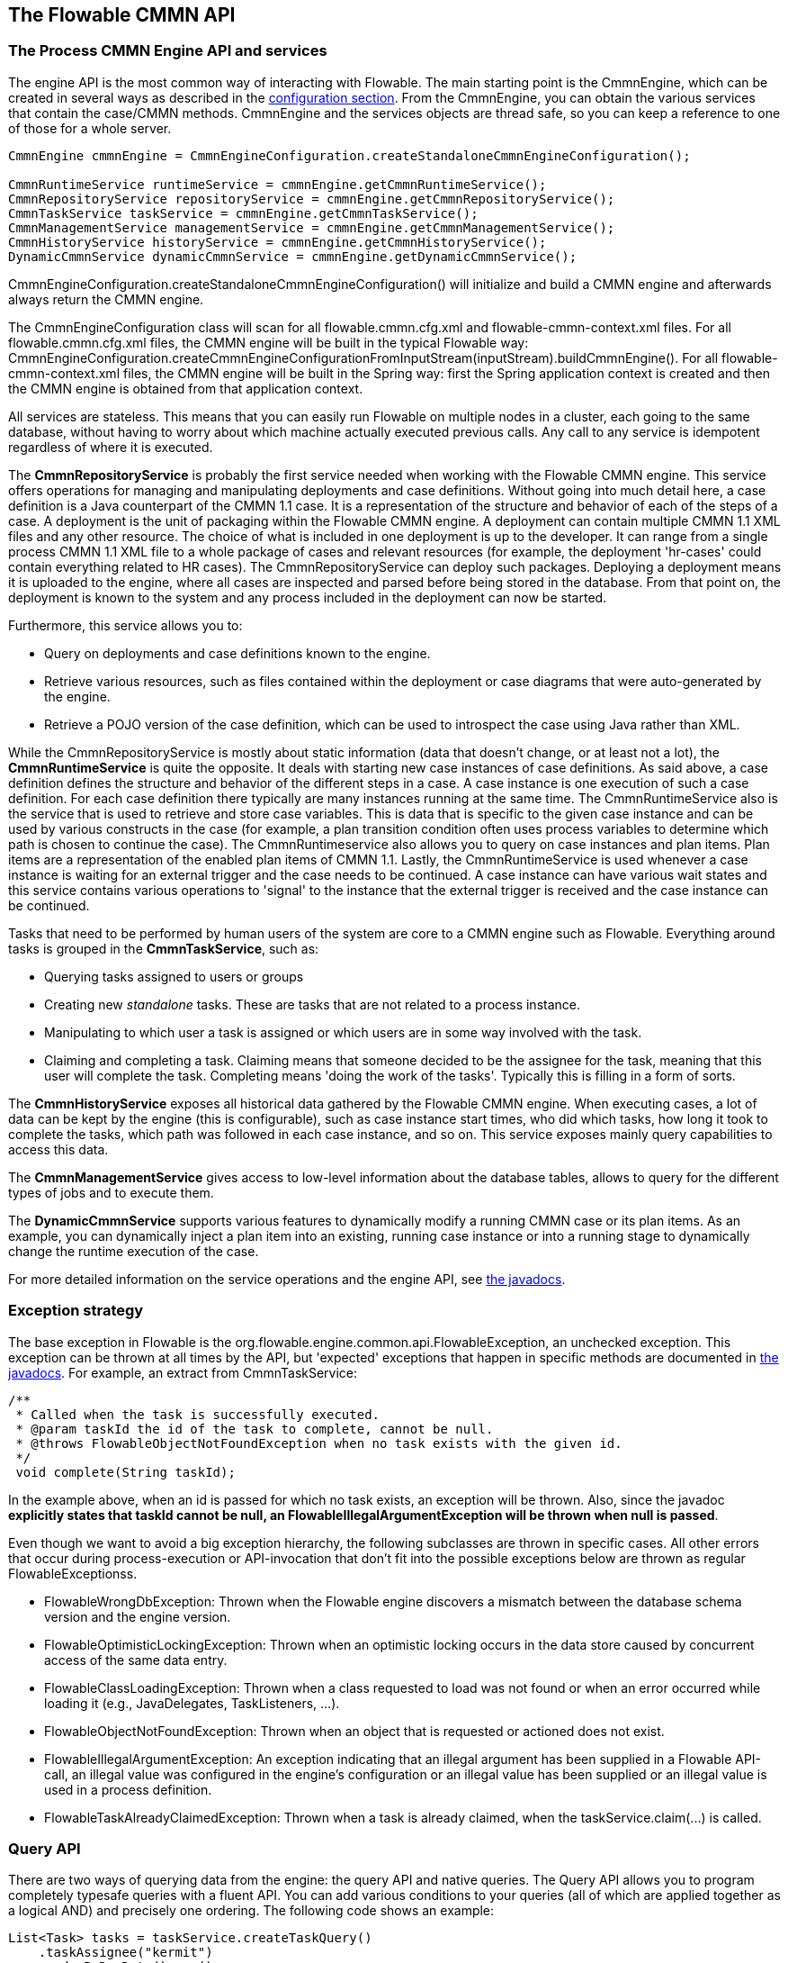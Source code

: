 [[chapterApi]]

== The Flowable CMMN API

[[apiEngine]]


=== The Process CMMN Engine API and services

The engine API is the most common way of interacting with Flowable. The main starting point is the +CmmnEngine+, which can be created in several ways as described in the  <<configuration,configuration section>>. From the CmmnEngine, you can obtain the various services that contain the case/CMMN methods. CmmnEngine and the services objects are thread safe, so you can keep a reference to one of those for a whole server.

[source,java,linenums]
----
CmmnEngine cmmnEngine = CmmnEngineConfiguration.createStandaloneCmmnEngineConfiguration();

CmmnRuntimeService runtimeService = cmmnEngine.getCmmnRuntimeService();
CmmnRepositoryService repositoryService = cmmnEngine.getCmmnRepositoryService();
CmmnTaskService taskService = cmmnEngine.getCmmnTaskService();
CmmnManagementService managementService = cmmnEngine.getCmmnManagementService();
CmmnHistoryService historyService = cmmnEngine.getCmmnHistoryService();
DynamicCmmnService dynamicCmmnService = cmmnEngine.getDynamicCmmnService();
----

+CmmnEngineConfiguration.createStandaloneCmmnEngineConfiguration()+ will initialize and build a CMMN engine and afterwards always return the CMMN engine.


The CmmnEngineConfiguration class will scan for all +flowable.cmmn.cfg.xml+ and +flowable-cmmn-context.xml+ files. For all +flowable.cmmn.cfg.xml+ files, the CMMN engine will be built in the typical Flowable way: +CmmnEngineConfiguration.createCmmnEngineConfigurationFromInputStream(inputStream).buildCmmnEngine()+. For all +flowable-cmmn-context.xml+ files, the CMMN engine will be built in the Spring way: first the Spring application context is created and then the CMMN engine is obtained from that application context.

All services are stateless. This means that you can easily run Flowable on multiple nodes in a cluster, each going to the same database, without having to worry about which machine actually executed previous calls. Any call to any service is idempotent regardless of where it is executed.

The *CmmnRepositoryService* is probably the first service needed when working with the Flowable CMMN engine. This service offers operations for managing and manipulating +deployments+ and +case definitions+. Without going into much detail here, a case definition is a Java counterpart of the CMMN 1.1 case. It is a representation of the structure and behavior of each of the steps of a case. A +deployment+ is the unit of packaging within the Flowable CMMN engine. A deployment can contain multiple CMMN 1.1 XML files and any other resource. The choice of what is included in one deployment is up to the developer. It can range from a single process CMMN 1.1 XML file to a whole package of cases and relevant resources (for example, the deployment 'hr-cases' could contain everything related to HR cases). The +CmmnRepositoryService+ can +deploy+ such packages. Deploying a deployment means it is uploaded to the engine, where all cases are inspected and parsed before being stored in the database. From that point on, the deployment is known to the system and any process included in the deployment can now be started.

Furthermore, this service allows you to:

* Query on deployments and case definitions known to the engine.
* Retrieve various resources, such as files contained within the deployment or case diagrams that were auto-generated by the engine.
* Retrieve a POJO version of the case definition, which can be used to introspect the case using Java rather than XML.

While the +CmmnRepositoryService+ is mostly about static information (data that doesn't change, or at least not a lot), the *CmmnRuntimeService* is quite the opposite. It deals with starting new case instances of case definitions. As said above, a +case definition+ defines the structure and behavior of the different steps in a case. A case instance is one execution of such a case definition. For each case definition there typically are many instances running at the same time. The +CmmnRuntimeService+ also is the service that is used to retrieve and store +case variables+. This is data that is specific to the given case instance and can be used by various constructs in the case (for example, a plan transition condition often uses process variables to determine which path is chosen to continue the case). The +CmmnRuntimeservice+ also allows you to query on case instances and plan items. Plan items are a representation of the enabled plan items of CMMN 1.1. Lastly, the +CmmnRuntimeService+ is used whenever a case instance is waiting for an external trigger and the case needs to be continued. A case instance can have various +wait states+ and this service contains various operations to 'signal' to the instance that the external trigger is received and the case instance can be continued.


Tasks that need to be performed by human users of the system are core to a CMMN engine such as Flowable. Everything around tasks is grouped in the *CmmnTaskService*, such as:

* Querying tasks assigned to users or groups
* Creating new _standalone_ tasks. These are tasks that are not related to a process instance.
* Manipulating to which user a task is assigned or which users are in some way involved with the task.
* Claiming and completing a task. Claiming means that someone decided to be the assignee for the task, meaning that this user will complete the task. Completing means 'doing the work of the tasks'. Typically this is filling in a form of sorts.

The *CmmnHistoryService* exposes all historical data gathered by the Flowable CMMN engine. When executing cases, a lot of data can be kept by the engine (this is configurable), such as case instance start times, who did which tasks, how long it took to complete the tasks, which path was followed in each case instance, and so on. This service exposes mainly query  capabilities to access this data.

The *CmmnManagementService* gives access to low-level information about the database tables, allows to query for the different types of jobs and to execute them.

The *DynamicCmmnService* supports various features to dynamically modify a running CMMN case or its plan items. As an example, you can dynamically inject a plan item into an existing, running case instance or into a running stage to dynamically change the runtime execution of the case.

For more detailed information on the service operations and the engine API, see link:$$http://www.flowable.org/docs/javadocs/index.html$$[the javadocs].


=== Exception strategy

The base exception in Flowable is the +org.flowable.engine.common.api.FlowableException+, an unchecked exception. This exception can be thrown at all times by the API, but 'expected' exceptions that happen in specific methods are documented in link:$$http://www.flowable.org/docs/javadocs/index.html$$[ the javadocs]. For example, an extract from ++CmmnTaskService++:

[source,java,linenums]
----
/**
 * Called when the task is successfully executed.
 * @param taskId the id of the task to complete, cannot be null.
 * @throws FlowableObjectNotFoundException when no task exists with the given id.
 */
 void complete(String taskId);
----

In the example above, when an id is passed for which no task exists, an exception will be thrown. Also, since the javadoc *explicitly states that taskId cannot be null, an +FlowableIllegalArgumentException+ will be thrown when +null+ is passed*.

Even though we want to avoid a big exception hierarchy, the following subclasses are thrown in specific cases. All other errors that occur during process-execution or API-invocation that don't fit into the possible exceptions below are thrown as regular ++FlowableExceptions++s.

* ++FlowableWrongDbException++: Thrown when the Flowable engine discovers a mismatch between the database schema version and the engine version.
* ++FlowableOptimisticLockingException++: Thrown when an optimistic locking occurs in the data store caused by concurrent access of the same data entry.
* ++FlowableClassLoadingException++: Thrown when a class requested to load was not found or when an error occurred while loading it (e.g., JavaDelegates, TaskListeners, ...).
* ++FlowableObjectNotFoundException++: Thrown when an object that is requested or actioned does not exist.
* ++FlowableIllegalArgumentException++: An exception indicating that an illegal argument has been supplied in a Flowable API-call, an illegal value was configured in the engine's configuration or an illegal value has been supplied or an illegal value is used in a process definition.
* ++FlowableTaskAlreadyClaimedException++: Thrown when a task is already claimed, when the +taskService.claim(...)+ is called.


[[queryAPI]]


=== Query API

There are two ways of querying data from the engine: the query API and native queries. The Query API allows you to program completely typesafe queries with a fluent API. You can add various conditions to your queries (all of which are applied together as a logical AND) and precisely one ordering. The following code shows an example:

[source,java,linenums]
----
List<Task> tasks = taskService.createTaskQuery()
    .taskAssignee("kermit")
    .orderByDueDate().asc()
    .list();
----

[[apiVariables]]

=== Variables

Every case instance needs and uses data to execute the steps it's made up of. In Flowable, this data is called _variables_, which are stored in the database. Variables can be used in expressions (for example, in the condition of a sentry), in Java service tasks when calling external services (for example to provide the input or store the result of the service call), and so on.

A case instance can have variables (called _case variables_), but also _plan item instances_ and human tasks can have variables. A case instance can have any number of variables. Each variable is stored in a row in the _ACT_RU_VARIABLE_ database table.

The _createCaseInstanceBuilder_ method has optional methods to provide the variables when the case instance is created and started through the _CmmnRuntimeService_:

[source,java,linenums]
----
CaseInstance caseInstance = runtimeService.createCaseInstanceBuilder().variable("var1", "test").start();
----

Variables can be added during case execution. For example, (_CmmnRuntimeService_):

[source,java,linenums]
----
void setVariables(String caseInstanceId, Map<String, ? extends Object> variables);
----

Variables can also be retrieved, as shown below. Note that similar methods exist on the _CmmnTaskService_.

[source,java,linenums]
----
Map<String, Object> getVariables(String caseInstanceId);
Object getVariable(String caseInstanceId, String variableName);
----

Variables are often used in Java service tasks, expressions, scripts, and so on.

[[apiTransientVariables]]

=== Transient variables

Transient variables are variables that behave like regular variables but are not persisted. Typically, transient variables are used for advanced use cases.  When in doubt, use a regular case variable.

The following applies for transient variables:

* There is no history stored at all for transient variables.
* Like _regular_ variables, transient variables are put on the _highest parent_ when set. This means that when setting a variable on a plan item, the transient variable is actually stored on the case instance execution. Like regular variables, a _local_ variant of the method exists if the variable is set on the specific plan item or task.
* A transient variable can only be accessed before the next 'wait state' in the case definition. After that, they are gone. Here, the wait state means the point in the case instance where it is persisted to the data store.
* Transient variables can only be set by the _setTransientVariable(name, value)_, but transient variables are also returned when calling _getVariable(name)_ (a _getTransientVariable(name)_ also exists, that only checks the transient variables). The reason for this is to make the writing of expressions easy and existing logic using variables works for both types.
* A transient variable _shadows_ a persistent variable with the same name. This means that when both a persistent and transient variable is set on a case instance and _getVariable("someVariable")_ is called, the transient variable value will be returned.

You can set and get transient variables in most places where regular variables are exposed:

* On _DelegatePlanItemInstance_ in _PlanItemJavaDelegate_ implementations
* When starting a case instance through the runtime service
* When completing a task

The methods follow the naming convention of the regular case variables:

[source,java,linenums]
----
CaseInstance caseInstance = runtimeService.createCaseInstanceBuilder().transientVariable("var1", "test").start();
----


[[apiExpressions]]


=== Expressions

Flowable uses UEL for expression-resolving. UEL stands for _Unified Expression Language_ and is part of the EE6 specification (see link:$$http://docs.oracle.com/javaee/6/tutorial/doc/gjddd.html$$[ the EE6 specification] for detailed information).

Expressions can be used in, for example, Java Service tasks, sentry conditions and plan item listeners. Although there are two types of expressions, value-expression and method-expression, Flowable abstracts this so they can both be used where an +expression+ is expected.

* *Value expression*: resolves to a value. By default, all case variables are available to use. Also, all spring-beans (if using Spring) are available to use in expressions. In non-Spring environments the beans available to expressions can be set through the ++setBeans++ method of the ++CmmnEngineConfiguration++. Some examples:

----
${myVariable}
${myBean.myProperty}
----


* *Method expression*: invokes a method with or without parameters. *When invoking a method without parameters, be sure to add empty parentheses after the method-name (as this distinguishes the expression from a value expression).* The passed parameters can be literal values or expressions that are resolved themselves. Examples:

----
${printer.print()}
${myBean.addNewOrder('orderName')}
${myBean.doSomething(myVar, planItemInstance)}
----

These expressions support resolving primitives (including comparing them), beans, lists, arrays, and maps.

On top of all case instance variables, there are default objects available that can be used in expressions:

* ++caseInstance++: Holds additional information about the ongoing case instance. The ++caseInstance++ keyword is available in all expressions.
* ++planItemInstance++: The +DelegatePlanItemInstance+ holds additional information about the current plan item instance. The ++planItemInstance++ keyword is available in all plan item related expressions (e.g. sentry conditions, plan item lifecycle listeners, service task expression, etc.).
* ++planItemInstances++: Exposes information about all current plan item instance. See the examples below on how to use it.
* ++variableContainer++: The +VariableContainer+ for which the expression is being resolved for. A variable container is an abstraction on top of case instances, plan item instances, process instances and executions. The ++variableContainer+ keyword allows to write expressions that are not bound to a specific implementation.
* ++authenticatedUserId++: The id of the user that is currently authenticated. If no user is authenticated, the variable is not available.

For example:

----
${caseInstance.id}
${caseInstance.getVariable('myVariable') == 'test'}
${caseInstance.setVariable('myVariable', 'test')}

${planItemInstance.getPlanItem().getPlanItemDefinition().getName()}
${planItemInstance.getVariable('myVariable') == 123}
${planItemInstance.setVariable('myVariable', 123)}

${variableContainer.getVariable('myVariable')}
${variableContainer.setVariable('myVariable', 'true')}
----

The keyword *planItemInstances* deserves some more explanation. Using this keyword it is possible to retrieve all the current plan item instances, but it also acts like a sort of API to retrieve more information about the current plan item instance.

For example, the following expression

----
${planItemInstances.active().count()}
----

Will return a count of all plan item instances that are currently in the 'active' state. If we're only interested in a certain plan item, it can be filtered down:

----
${planItemInstances.definitionId('a').active().count()}
----

As the example shows, the ++planItemInstances++ keyword allows to chain together various filter methods. Such chaining will use AND semantics. The following methods are supported.

Methods that filter on plan item instance state:

* active()
* available()
* enabled()
* disabled()
* completed()
* terminated()

The following state filters are also supported, but do note these reflect non-spec compliant internal states:

* unavailable()
* waitingForRepetition()
* asyncActive()

To get all plan item instances that are in a terminal (i.e. terminated or completed) or non-terminal state:

* onlyTerminal()
* onlyNonTerminal()

To filter based on the identifier that is set in the CMMN model:

* definitionId('id1')
* definitionIds('id1', 'id2')

To filter based on the name:

* name('name1')
* names('name1', 'name2', 'name3')

For some use cases, the plan item instances that should be filtered should only be part of the current stage. The 'current stage' is either the parent stage of a plan item or the case instance when there's no parent stage.

* currentStage()

Lastly, there is a set of methods that cannot be chained, as they return a result.

* count(): returns a count of plan item instances, after applying all filters.
* getDefinitionIds(): returns a list of strings with all the ids as defined in the CMMN model of the matching plan item instances.
* getDefinitionNames(): returns a list of names with all the names as defined in the CMMN model of the matching plan item instances.
* getList(): returns the 'raw' list of _org.flowable.cmmn.api.runtime.PlanItemInstance_ instances.

Let's look at some examples where the above methods are used in expressions:

To count all active plan item instances in a case instance:

----
${planItemInstances.active().count()}
----

To do a count of all active plan item instances with an id 'a' or 'b':

----
${planItemInstances.active().definitionIds('a', 'b').count()}
----

To get all the ids of the plan item instances which are in a terminal state in the current stage:

----
${planItemInstances.currentStage().onlyTerminal().getDefinitionIds()()}
----

To store the result of the above expression in a transient variable

----
${caseInstance.setTransientVariable('myVar', planItemInstances.currentStage().onlyTerminal().getDefinitionIds()}}
----


[[cmmnExpressionsFunctions]]

=== Expression functions

[Experimental] Expression functions have been added in version 6.4.0.

To make working with case variables easier, a set of out-of-the-box functions is available, under the _variables_ namespace.

* *variables:get(varName)*: Retrieves the value of a variable. The main difference with writing the variable name directly in the expression is that using this function won't throw an exception when the variable doesn't exist. For example _${myVariable == "hello"}_ would throw an exception if _myVariable_ doesn't exist, but _${var:get(myVariable) == 'hello'}_ will just work.
* *variables:getOrDefault(varName, defaultValue)*: similar to _get_, but with the option of providing a default value which is returned when the variable isn't set or the value is _null_.
* *variables:exists(varName)*: Returns _true_ if the variable has a non-null value.
* *variables:isEmpty(varName)* (alias _:empty_) : Checks if the variable value is not empty. Depending on the variable type, the behavior is the following:
** For String variables, the variable is deemed empty if it's the empty string. 
** For +java.util.Collection+ variables, _true_ is returned if the collection has no elements.
** For +ArrayNode+ variables, _true_ is returned if there are no elements.
** In case the variable is _null_, _true_ is always returned.
* *variables:isNotEmpty(varName)* (alias _:notEmpty_) : the reverse operation of _isEmpty_.
* *variables:equals(varName, value)* (alias _:eq_) : checks if a variable is equal to a given value. This is a shorthand function for an expression that would otherwise be written as _${execution.getVariable("varName") != null && execution.getVariable("varName") == value}_.
** If the variable value is null, false is returned (unless compared to null).
* *variables:notEquals(varName, value)* (alias _:ne_) : the reverse comparison of _equals_.
* *variables:contains(varName, value1, value2, ...)*: checks if *all* values provided are contained within a variable. Depending on the variable type, the behavior is the following:
** For String variables, the passed values are used as substrings that need to be part of the variable.
** For +java.util.Collection+ variables, all the passed values need to be an element of the collection (regular _contains_ semantics).
** For +ArrayNode+ variables: supports checking if the arraynode contains a JsonNode for the types that are supported as variable type.
** When the variable value is null, false is returned in all cases. When the variable value is not null, and the instance type is not one of the types above, false will be returned.
* *variables:containsAny(varName, value1, value2, ...)* : similar to the _contains_ function, but _true_ will be returned if *any* (and not all) the passed values is contained in the variable.
* *variables:base64(varName)* : converts a Binary or String variable to a Base64 String
* Comparator functions:
** *variables:lowerThan(varName, value)* (alias _:lessThan_ or _:lt_) : shorthand for _${execution.getVariable("varName") != null && execution.getVariable("varName") < value}_.
** *variables:lowerThanOrEquals(varName, value)* (alias _:lessThanOrEquals_ or _:lte_) : similar, but now for _< =_.
** *variables:greaterThan(varName, value)* (alias _:gt_) : similar, but now for _>_.
** *variables:greaterThanOrEquals(varName, value)* (alias _:gte_) : similar, but now for _> =_.

The _variables_ namespace is aliased to _vars_ or _var_. So _variables:get(varName)_ is equivalent to writing _vars:get(varName)_ or _var:get(varName)_. Note that it's not needed to put quotes around the variable name: _var:get(varName)_ is equivalent to _var:get(\'varName')_ or _var:get("varName")_.
 
Also note that in none of the functions above the _planItemInstance_ or _caseInstance_ needs to be passed into the function (as would be needed when not using a function). The engine will inject the appropriate variable scope when invoking the function. This also means that these functions can be used in exactly the same way when writing expressions in BPMN process definitions.

The use of these variable functions is especially useful in CMMN, for example when it comes to writing the condition of an if-part of sentry. Take the following CMMN case definition:

image::images/cmmn.expression-functions.png[align="center"]

Assume the sentry has an if-part besides the completion event. Right after a case instance is started, this if-part condition will be evaluated (as the stage becomes available). If the condition is of the form _${someVariable == someValue}_, this means the variable needs to be available when starting the case instance. In many cases, this is not possible or the variable comes later (e.g., from a form), which leads to a low-level _PropertyNotFoundException_. Taking the potential nullability into account, the correct expression would have to be:

----
${planItemInstance.getVariable('someVariable') != null && planItemInstance.getVariable('someVariable') == someValue}
----

Which is quite long. Using the functions above however, this can be simplified to

----
${var:eq(someVariable, someValue)}
----

or

----
${var:get(someVariable) == someValue}
----

The function implementations take into account the nullability of the variable (and not throw an exception in case the variable is null) and will handle the equality correctly.

Additionally, it's possible to register custom functions that can be used in expressions. See the +org.flowable.common.engine.api.delegate.FlowableFunctionDelegate+ interface for more information.

=== History Cleaning

By default history data is stored forever, this can cause the history tables to grow very large and impact the performance of the HistoryService.  History Cleaning has been introduced with 6.5.0 and allows the deletion of HistoricProcessInstances and their associated data.  Once process data no longer needs to be retained it can be deleted to reduce the history database's size.

==== Automatic History Cleaning Configuration

Automatic cleanup of HistoricCaseInstances is disabled by default but can be enabled and configured programmatically.  Once enabled the default is to run a cleanup job at 1 AM to delete all HistoricCaseInstances and associated data that have ended 365 days prior or older.

[source,java,linenums]
----
CmmnEngine cmmnEngine = CmmnEngineConfiguration.
    .createProcessEngineConfigurationFromResourceDefault()
    .setEnableHistoryCleaning(true)
    .setHistoryCleaningTimeCycleConfig("0 0 1 * * ?")
    .setCleanInstancesEndedAfterNumberOfDays(365)
    .buildCmmnEngine();
----

Spring properties set in an application.properties or externalized configuration are also available:

[source]
----
 flowable.enable-history-cleaning=true
 flowable.history-cleaning-after-days=365
 flowable.history-cleaning-cycle=0 0 1 * * ?
----

==== Manually Deleting History

Manually cleaning history can accomplished by executing methods on the CmmnHistoryService query builders.

Delete all HistoricCaseInstances and their related data that are older than one year.

[source,java,linenums]
----
     Calendar cal = new GregorianCalendar();
     cal.set(Calendar.YEAR, cal.get(Calendar.YEAR) - 1);
     cmmnHistoryService.createHistoricCaseInstanceQuery()
       .finishedBefore(cal.getTime())
       .deleteWithRelatedData();
----

Delete just HistoricCaseInstances older than one year.

[source,java,linenums]
----
    Calendar cal = new GregorianCalendar();
    cal.set(Calendar.YEAR, cal.get(Calendar.YEAR) - 1);
    cmmnHistoryService.createHistoricCaseInstanceQuery()
      .finishedBefore(cal.getTime())
      .delete();
----

Delete just HistoricTaskInstances older than one year.

[source,java,linenums]
----
Calendar cal = new GregorianCalendar();
    cal.set(Calendar.YEAR, cal.get(Calendar.YEAR) - 1);
    cmmnHistoryService.createHistoricTaskInstanceQuery()
      .finishedBefore(cal.getTime())
      .delete();
----

[[apiDynamicCmmnService]]


=== Dynamic CMMN Service

With the *DynamicCmmnService* you can dynamically modify running case- and plan item instances at runtime. One option is to inject a new plan item into a running case instance or even a stage.

A new plan item to be injected can be referenced from the same definition as the running case or even from another, referenced (delegated) case definition, which then acts like a template.

Regardless where the new plan item is coming from, it will be injected into a running case or stage and will become part of the case agenda which means, that it is evaluated for activation right after injection and if it does not have any entry sentries, is immediately activated. If it has entry-sentries, they will evaluated in the very same way as any others and as soon as satisfied, the injected plan item will become active. It is also considered for parent completion evaluation.

You can also use any of the query APIs to search for such injected plan items, they will be available the very same way as regular, non-injected plan items.


Examples:

* Inject a new human task into a running stage or case instance
* Inject a full stage into a running case or as a child stage into an existing stage


==== Inject a new plan item into a running stage

Here is an example on how to inject a human task from a "template" case definition into a running stage:

[source,java,linenums]
----
// load the case definition where we want to inject a plan item from
CaseDefinition dynamicPlanItemCase = cmmnRepositoryService.createCaseDefinitionQuery()
    .caseDefinitionKey("templateCaseDefinition")
    .latestVersion()
    .singleResult();

// get the plan item we want to inject as a case element
CaseElement templateTask = getCase(dynamicPlanItemCase.getId()).getAllCaseElements().get("templateTask");

// query for the running stage in an active case
PlanItemInstance runningStage = cmmnRuntimeService.createPlanItemInstanceQuery()
    .caseInstanceId(runningCaseId)
    .planItemInstanceElementId("myStage")
    .singleResult();

// inject new plan item (human task) into the running stage
PlanItemInstance injectedTask = dynamicCmmnService
    .createInjectedPlanItemInstanceBuilder()
    .name("Injected Task")
    .caseDefinitionId(dynamicPlanItemCase.getId())
    .elementId(templateTask.getId())
    .createInStage(runningStage.getId());
----

The second example creates and injects a full blown stage (including child plan items) into a running case instance:

[source,java,linenums]
----
// load the case definition where we want to inject a stage from
CaseDefinition dynamicPlanItemCase = cmmnRepositoryService.createCaseDefinitionQuery()
    .caseDefinitionKey("dynamicPlanItemCase")
    .latestVersion()
    .singleResult();

CaseElement templateStage = getCase(dynamicPlanItemCase.getId()).getAllCaseElements().get("stageElement");

// inject new stage into existing, running case
PlanItemInstance injectedStage = dynamicCmmnService
    .createInjectedPlanItemInstanceBuilder()
    .name("Injected Stage")
    .caseDefinitionId(dynamicPlanItemCase.getId())
    .elementId(templateStage.getId())
    .createInCase(runningCaseId);
----



[[apiUnitTesting]]


=== Unit testing

Cases are an integral part of software projects and they should be tested in the same way normal application logic is tested: with unit tests.
Since Flowable is an embeddable Java engine, writing unit tests for business cases is as simple as writing regular unit tests.

Flowable supports JUnit versions 4 and 5 styles of unit testing.

In the JUnit 5 style one needs to use the +org.flowable.cmmn.engine.test.FlowableCmmnTest+ annotation or register the +org.flowable.cmmn.engine.test.FlowableCmmnExtension+ manually.
The +FlowableCmmnTest+ annotation is just a meta annotation and the does the registration of the +FlowableCmmnExtension+ (i.e. it does +@ExtendWith(FlowableCmmnExtension.class)+).
This will make the CmmnEngine and the services available as parameters into the test and lifecycle methods (+@BeforeAll+, +@BeforeEach+, +@AfterEach+, +@AfterAll+).
Before each test the cmmnEngine will be initialized by default with the +flowable.cmmn.cfg.xml+ resource on the classpath.
In order to specify a different configuration file the +org.flowable.cmmn.engine.test.CmmnConfigurationResource+ annotation needs to be used (see the second example).
Cmmn engines are cached statically over multiple unit tests when the configuration resource is the same.

By using +FlowableCmmnExtension+, you can annotate test methods with +org.flowable.cmmn.engine.test.CmmnDeployment+.
When a test method is annotated with +@CmmnDeployment+, before each test the cmmn files defined in +CmmnDeployment#resources+ will be deployed.
In case there are no resources defined, a resource file of the form +testClassName.testMethod.cmmn+ in the same package as the test class, will be deployed.
At the end of the test, the deployment will be deleted, including all related case instances, tasks, and so on.
See the +CmmnDeployment+ class for more information.

Taking all that into account, a JUnit 5 test looks as follows:

.Junit 5 test with the default resource
[source,java,linenums]
----
@FlowableCmmnTest
class MyTest {

  private CmmnEngine cmmnEngine;
  private CmmnRuntimeService cmmnRuntimeService;
  private CmmnTaskService cmmnTaskService;

  @BeforeEach
  void setUp(CmmnEngine cmmnEngine) {
    this.cmmnEngine = cmmnEngine;
    this.cmmnRuntimeService = cmmnEngine.getCmmnRuntimeService();
    this.cmmnTaskService = cmmnEngine.getTaskRuntimeService();
  }

  @Test
  @CmmnDeployment
  void testSingleHumanTask() {
    CaseInstance caseInstance = cmmnRuntimeService.createCaseInstanceBuilder()
                    .caseDefinitionKey("myCase")
                    .start();
	assertNotNull(caseInstance);

    Task task = cmmnTaskService.createTaskQuery().caseInstanceId(caseInstance.getId()).singleResult();
    assertEquals("Task 1", task.getName());
    assertEquals("JohnDoe", task.getAssignee());

    cmmnTaskService.complete(task.getId());
    assertEquals(0, cmmnRuntimeService.createCaseInstanceQuery().count());
  }
}
----

-----
With JUnit 5 you can also inject the id of the deployment (with +org.flowable.cmmn.engine.test.CmmnDeploymentId+_) into your test and lifecycle methods.
-----

.Junit 5 test with custom resource
[source,java,linenums]
----
@FlowableCmmnTest
@CmmnConfigurationResource("flowable.custom.cmmn.cfg.xml")
class MyTest {

  private CmmnEngine cmmnEngine;
  private CmmnRuntimeService cmmnRuntimeService;
  private CmmnTaskService cmmnTaskService;

  @BeforeEach
  void setUp(CmmnEngine cmmnEngine) {
    this.cmmnEngine = cmmnEngine;
    this.cmmnRuntimeService = cmmnEngine.getCmmnRuntimeService();
    this.cmmnTaskService = cmmnEngine.getTaskRuntimeService();
  }
  @Test
  @CmmnDeployment
  void testSingleHumanTask() {
    CaseInstance caseInstance = cmmnRuntimeService.createCaseInstanceBuilder()
                    .caseDefinitionKey("myCase")
                    .start();
	assertNotNull(caseInstance);

    Task task = cmmnTaskService.createTaskQuery().caseInstanceId(caseInstance.getId()).singleResult();
    assertEquals("Task 1", task.getName());
    assertEquals("JohnDoe", task.getAssignee());

    cmmnTaskService.complete(task.getId());
    assertEquals(0, cmmnRuntimeService.createCaseInstanceQuery().count());
  }
}
----

In the JUnit 4 style, the _org.flowable.cmmn.engine.test.FlowableCmmnTestCase_ is available as parent class. It uses a configuration file _flowable.cmmn.cfg.xml_ by default or uses a standard CmmnEngine using an H2 in-memory database if such file is missing.
Behind the scenes, a CmmnTestRunner is used to initialise the CMMN engine. Note in the example below how the _@CmmnDeployment_ annotation is used to automatically deploy the case definition (it will look for a .cmmn file in the same folder as the test class and expects the file to be named <Test class name>.<test method name>.cmmn.

[source,java,linenums]
----

public class MyTest extends FlowableCmmnTestCase {

  @Test
  @CmmnDeployment
  public void testSingleHumanTask() {
    CaseInstance caseInstance = cmmnRuntimeService.createCaseInstanceBuilder()
                    .caseDefinitionKey("myCase")
                    .start();
	assertNotNull(caseInstance);

    Task task = cmmnTaskService.createTaskQuery().caseInstanceId(caseInstance.getId()).singleResult();
    assertEquals("Task 1", task.getName());
    assertEquals("JohnDoe", task.getAssignee());
        
    cmmnTaskService.complete(task.getId());
    assertEquals(0, cmmnRuntimeService.createCaseInstanceQuery().count());
  }
}
----

Alternatively, the _FlowableCmmnRule_ is available and allows to set a custom configuration:

.JUnit 4 test with a Rule
[source,java,linenums]
----
@Rule
public FlowableCmmnRule cmmnRule = new FlowableCmmnRule("org/flowable/custom.cfg.xml")

@Test
@CmmnDeployment
public void testSomething() {
    // ...
    assertThat((String) cmmnRule.getCmmnRuntimeService().getVariable(caseInstance.getId(), "test"), containsString("John"));
    // ...
}
----    

